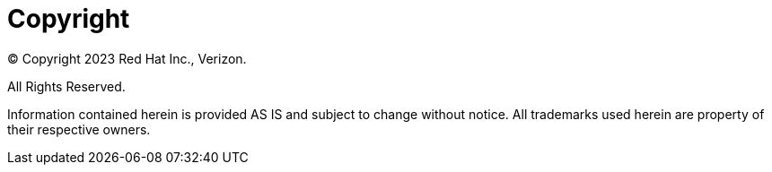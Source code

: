 :!sectnums:
[id="cnf-best-practices-copyright"]
= Copyright

© Copyright 2023 Red Hat Inc., Verizon.

All Rights Reserved.

Information contained herein is provided AS IS and subject to change without notice.
All trademarks used herein are property of their respective owners.
